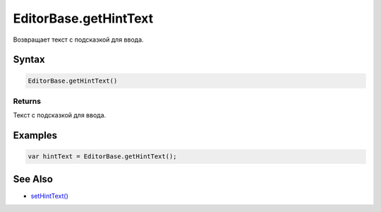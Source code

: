 EditorBase.getHintText
======================

Возвращает текст с подсказкой для ввода.

Syntax
------

.. code:: js

    EditorBase.getHintText()

Returns
~~~~~~~

Текст с подсказкой для ввода.

Examples
--------

.. code:: js

    var hintText = EditorBase.getHintText();

See Also
--------

-  `setHintText() <../EditorBase.setHintText.html>`__

